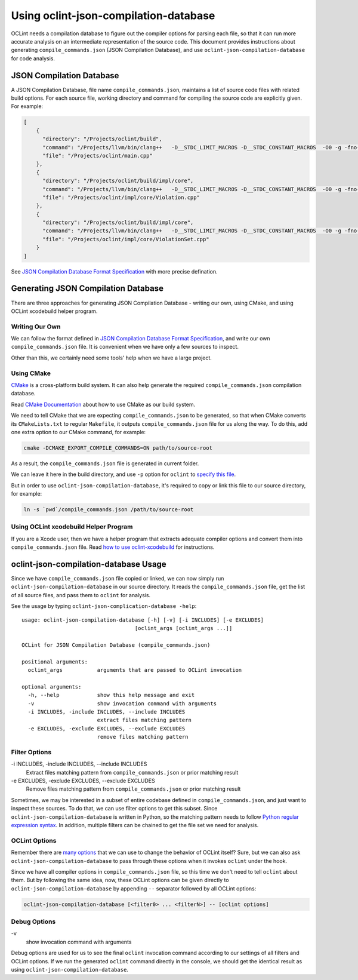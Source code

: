 Using oclint-json-compilation-database
======================================

OCLint needs a compilation database to figure out the compiler options for parsing each file, so that it can run more accurate analysis on an intermediate representation of the source code. This document provides instructions about generating ``compile_commands.json`` (JSON Compilation Database), and use ``oclint-json-compilation-database`` for code analysis.

JSON Compilation Database
-------------------------

A JSON Compilation Database, file name ``compile_commands.json``, maintains a list of source code files with related build options. For each source file, working directory and command for compiling the source code are explicitly given. For example:

.. code-block:: json

    [
        {
          "directory": "/Projects/oclint/build",
          "command": "/Projects/llvm/bin/clang++   -D__STDC_LIMIT_MACROS -D__STDC_CONSTANT_MACROS  -O0 -g -fno-rtti -Wno-c++11-extensions -fPIC -I/Projects/llvm/include -I/Projects/oclint/headers -o CMakeFiles/oclint.dir/main.cpp.o -c /Projects/oclint/main.cpp",
          "file": "/Projects/oclint/main.cpp"
        },
        {
          "directory": "/Projects/oclint/build/impl/core",
          "command": "/Projects/llvm/bin/clang++   -D__STDC_LIMIT_MACROS -D__STDC_CONSTANT_MACROS  -O0 -g -fno-rtti -Wno-c++11-extensions -fPIC -I/Projects/llvm/include -I/Projects/oclint/headers -o CMakeFiles/OCLintCore.dir/Violation.cpp.o -c /Projects/oclint/impl/core/Violation.cpp",
          "file": "/Projects/oclint/impl/core/Violation.cpp"
        },
        {
          "directory": "/Projects/oclint/build/impl/core",
          "command": "/Projects/llvm/bin/clang++   -D__STDC_LIMIT_MACROS -D__STDC_CONSTANT_MACROS  -O0 -g -fno-rtti -Wno-c++11-extensions -fPIC -I/Projects/llvm/include -I/Projects/oclint/headers -o CMakeFiles/OCLintCore.dir/ViolationSet.cpp.o -c /Projects/oclint/impl/core/ViolationSet.cpp",
          "file": "/Projects/oclint/impl/core/ViolationSet.cpp"
        }
    ]

See `JSON Compilation Database Format Specification`_ with more precise defination.

Generating JSON Compilation Database
------------------------------------

There are three approaches for generating JSON Compilation Database - writing our own, using CMake, and using OCLint xcodebuild helper program.

Writing Our Own
^^^^^^^^^^^^^^^

We can follow the format defined in `JSON Compilation Database Format Specification`_, and write our own ``compile_commands.json`` file. It is convenient when we have only a few sources to inspect.

Other than this, we certainly need some tools' help when we have a large project.

Using CMake
^^^^^^^^^^^

`CMake`_ is a cross-platform build system. It can also help generate the required ``compile_commands.json`` compilation database.

Read `CMake Documentation`_ about how to use CMake as our build system.

We need to tell CMake that we are expecting ``compile_commands.json`` to be generated, so that when CMake converts its ``CMakeLists.txt`` to regular ``Makefile``, it outputs ``compile_commands.json`` file for us along the way. To do this, add one extra option to our CMake command, for example:

.. code-block:: bash

    cmake -DCMAKE_EXPORT_COMPILE_COMMANDS=ON path/to/source-root

As a result, the ``compile_commands.json`` file is generated in current folder.

We can leave it here in the build directory, and use ``-p`` option for ``oclint`` to `specify this file <oclint.html#compile-command-database>`_.

But in order to use ``oclint-json-compilation-database``, it's required to copy or link this file to our source directory, for example:

.. code-block:: bash

    ln -s `pwd`/compile_commands.json /path/to/source-root

Using OCLint xcodebuild Helper Program
^^^^^^^^^^^^^^^^^^^^^^^^^^^^^^^^^^^^^^

If you are a Xcode user, then we have a helper program that extracts adequate compiler options and convert them into ``compile_commands.json`` file. Read `how to use oclint-xcodebuild <oclint-xcodebuild.html>`_ for instructions.

oclint-json-compilation-database Usage
--------------------------------------

Since we have ``compile_commands.json`` file copied or linked, we can now simply run ``oclint-json-compilation-database`` in our source directory. It reads the ``compile_commands.json`` file, get the list of all source files, and pass them to ``oclint`` for analysis.

See the usage by typing ``oclint-json-complication-database -help``::

    usage: oclint-json-compilation-database [-h] [-v] [-i INCLUDES] [-e EXCLUDES]
                                        [oclint_args [oclint_args ...]]

    OCLint for JSON Compilation Database (compile_commands.json)

    positional arguments:
      oclint_args           arguments that are passed to OCLint invocation

    optional arguments:
      -h, --help            show this help message and exit
      -v                    show invocation command with arguments
      -i INCLUDES, -include INCLUDES, --include INCLUDES
                            extract files matching pattern
      -e EXCLUDES, -exclude EXCLUDES, --exclude EXCLUDES
                            remove files matching pattern

Filter Options
^^^^^^^^^^^^^^

\-i INCLUDES, -include INCLUDES, --include INCLUDES
    Extract files matching pattern from ``compile_commands.json`` or prior matching result
\-e EXCLUDES, -exclude EXCLUDES, --exclude EXCLUDES
    Remove files matching pattern from ``compile_commands.json`` or prior matching result

Sometimes, we may be interested in a subset of entire codebase defined in ``compile_commands.json``, and just want to inspect these sources. To do that, we can use filter options to get this subset. Since ``oclint-json-compilation-database`` is written in Python, so the matching pattern needs to follow `Python regular expression syntax`_. In addition, multiple filters can be chained to get the file set we need for analysis.

OCLint Options
^^^^^^^^^^^^^^

Remember there are `many options <oclint.html>`_ that we can use to change the behavior of OCLint itself? Sure, but we can also ask ``oclint-json-compilation-database`` to pass through these options when it invokes ``oclint`` under the hook.

Since we have all compiler options in ``compile_commands.json`` file, so this time we don't need to tell ``oclint`` about them. But by following the same idea, now, these OCLint options can be given directly to ``oclint-json-compilation-database`` by appending ``--`` separator followed by all OCLint options:

.. code-block:: none

    oclint-json-compilation-database [<filter0> ... <filterN>] -- [oclint options]

Debug Options
^^^^^^^^^^^^^

\-v
    show invocation command with arguments

Debug options are used for us to see the final ``oclint`` invocation command according to our settings of all filters and OCLint options. If we run the generated ``oclint`` command directly in the console, we should get the identical result as using ``oclint-json-compilation-database``.


.. _JSON Compilation Database Format Specification: http://clang.llvm.org/docs/JSONCompilationDatabase.html
.. _CMake: http://www.cmake.org/
.. _CMake Documentation: http://www.cmake.org/cmake/help/documentation.html
.. _Python regular expression syntax: http://docs.python.org/2/library/re.html#re-syntax

